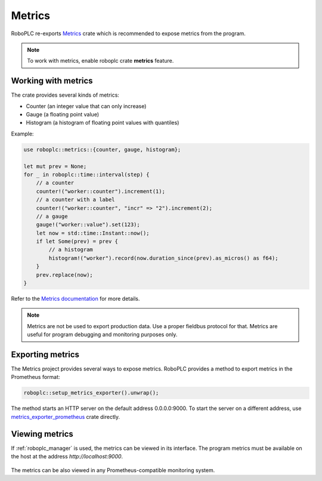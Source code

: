 Metrics
*******

RoboPLC re-exports `Metrics <https://docs.rs/metrics/>`_ crate which is
recommended to expose metrics from the program.

.. note::

   To work with metrics, enable roboplc crate **metrics** feature.

Working with metrics
====================

The crate provides several kinds of metrics:

* Counter (an integer value that can only increase)
* Gauge (a floating point value)
* Histogram (a histogram of floating point values with quantiles)

Example:

.. code:: rust

   use roboplc::metrics::{counter, gauge, histogram};

   let mut prev = None;
   for _ in roboplc::time::interval(step) {
       // a counter
       counter!("worker::counter").increment(1);
       // a counter with a label
       counter!("worker::counter", "incr" => "2").increment(2);
       // a gauge
       gauge!("worker::value").set(123);
       let now = std::time::Instant::now();
       if let Some(prev) = prev {
           // a histogram
           histogram!("worker").record(now.duration_since(prev).as_micros() as f64);
       }
       prev.replace(now);
   }

Refer to the `Metrics documentation <https://docs.rs/metrics/>`_ for more details.

.. note::

   Metrics are not be used to export production data. Use a proper fieldbus
   protocol for that. Metrics are useful for program debugging and monitoring
   purposes only.

Exporting metrics
=================

The Metrics project provides several ways to expose metrics. RoboPLC provides a
method to export metrics in the Prometheus format:

.. code:: rust

   roboplc::setup_metrics_exporter().unwrap();

The method starts an HTTP server on the default address 0.0.0.0:9000. To
start the server on a different address, use `metrics_exporter_prometheus
<https://docs.rs/metrics-exporter-prometheus/>`_ crate directly.

Viewing metrics
===============

If :ref:`roboplc_manager` is used, the metrics can be viewed in its interface.
The program metrics must be available on the host at the address
*http://localhost:9000*.

.. figure:: ./ss/manager-metrics.png
    :width: 505px
    :alt: Metrics

The metrics can be also viewed in any Prometheus-compatible monitoring system.
